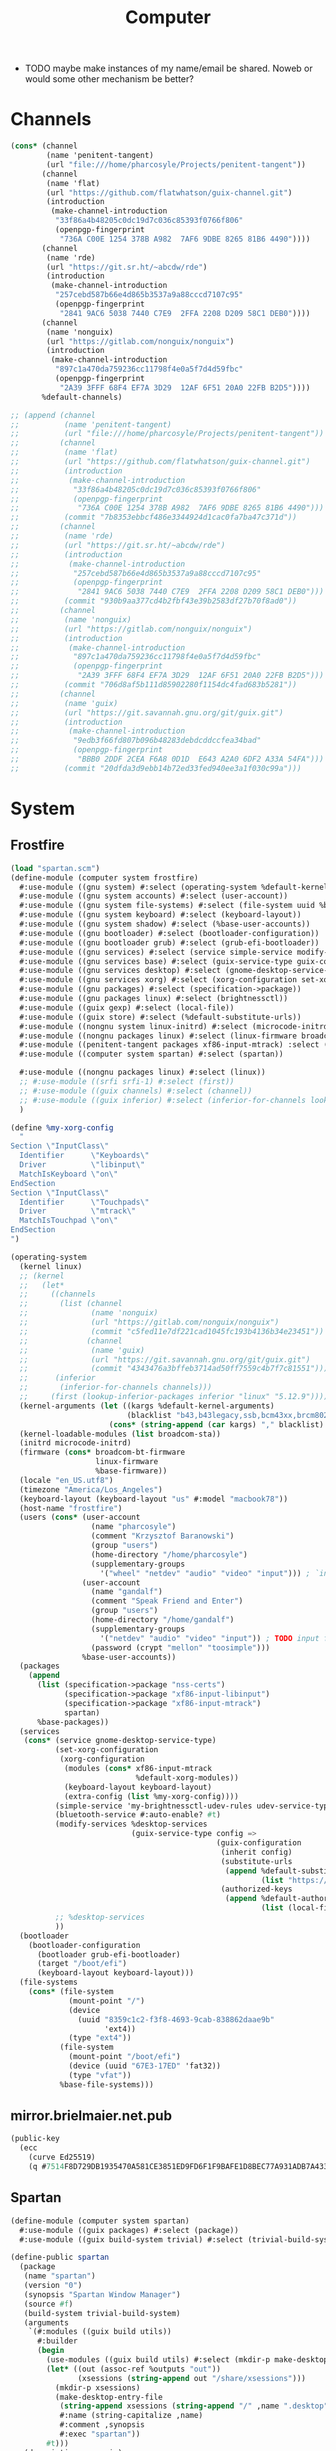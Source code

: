 #+TITLE: Computer
#+PROPERTY: header-args :mkdirp yes

- TODO maybe make instances of my name/email be shared. Noweb or would some other mechanism be better?
* Channels
#+begin_src scheme :tangle gen/.config/guix/channels.scm
(cons* (channel
        (name 'penitent-tangent)
        (url "file:///home/pharcosyle/Projects/penitent-tangent"))
       (channel
        (name 'flat)
        (url "https://github.com/flatwhatson/guix-channel.git")
        (introduction
         (make-channel-introduction
          "33f86a4b48205c0dc19d7c036c85393f0766f806"
          (openpgp-fingerprint
           "736A C00E 1254 378B A982  7AF6 9DBE 8265 81B6 4490"))))
       (channel
        (name 'rde)
        (url "https://git.sr.ht/~abcdw/rde")
        (introduction
         (make-channel-introduction
          "257cebd587b66e4d865b3537a9a88cccd7107c95"
          (openpgp-fingerprint
           "2841 9AC6 5038 7440 C7E9  2FFA 2208 D209 58C1 DEB0"))))
       (channel
        (name 'nonguix)
        (url "https://gitlab.com/nonguix/nonguix")
        (introduction
         (make-channel-introduction
          "897c1a470da759236cc11798f4e0a5f7d4d59fbc"
          (openpgp-fingerprint
           "2A39 3FFF 68F4 EF7A 3D29  12AF 6F51 20A0 22FB B2D5"))))
       %default-channels)

;; (append (channel
;;          (name 'penitent-tangent)
;;          (url "file:///home/pharcosyle/Projects/penitent-tangent"))
;;         (channel
;;          (name 'flat)
;;          (url "https://github.com/flatwhatson/guix-channel.git")
;;          (introduction
;;           (make-channel-introduction
;;            "33f86a4b48205c0dc19d7c036c85393f0766f806"
;;            (openpgp-fingerprint
;;             "736A C00E 1254 378B A982  7AF6 9DBE 8265 81B6 4490")))
;;          (commit "7b8353ebbcf486e3344924d1cac0fa7ba47c371d"))
;;         (channel
;;          (name 'rde)
;;          (url "https://git.sr.ht/~abcdw/rde")
;;          (introduction
;;           (make-channel-introduction
;;            "257cebd587b66e4d865b3537a9a88cccd7107c95"
;;            (openpgp-fingerprint
;;             "2841 9AC6 5038 7440 C7E9  2FFA 2208 D209 58C1 DEB0")))
;;          (commit "930b9aa377cd4b2fbf43e39b2583df27b70f8ad0"))
;;         (channel
;;          (name 'nonguix)
;;          (url "https://gitlab.com/nonguix/nonguix")
;;          (introduction
;;           (make-channel-introduction
;;            "897c1a470da759236cc11798f4e0a5f7d4d59fbc"
;;            (openpgp-fingerprint
;;             "2A39 3FFF 68F4 EF7A 3D29  12AF 6F51 20A0 22FB B2D5")))
;;          (commit "706d8af5b111d85902280f1154dc4fad683b5281"))
;;         (channel
;;          (name 'guix)
;;          (url "https://git.savannah.gnu.org/git/guix.git")
;;          (introduction
;;           (make-channel-introduction
;;            "9edb3f66fd807b096b48283debdcddccfea34bad"
;;            (openpgp-fingerprint
;;             "BBB0 2DDF 2CEA F6A8 0D1D  E643 A2A0 6DF2 A33A 54FA")))
;;          (commit "20dfda3d9ebb14b72ed33fed940ee3a1f030c99a")))
#+end_src
* System
** Frostfire
#+begin_src scheme :tangle gen/computer/system/frostfire.scm
(load "spartan.scm")
(define-module (computer system frostfire)
  #:use-module ((gnu system) #:select (operating-system %default-kernel-arguments %base-firmware %base-packages))
  #:use-module ((gnu system accounts) #:select (user-account))
  #:use-module ((gnu system file-systems) #:select (file-system uuid %base-file-systems))
  #:use-module ((gnu system keyboard) #:select (keyboard-layout))
  #:use-module ((gnu system shadow) #:select (%base-user-accounts))
  #:use-module ((gnu bootloader) #:select (bootloader-configuration))
  #:use-module ((gnu bootloader grub) #:select (grub-efi-bootloader))
  #:use-module ((gnu services) #:select (service simple-service modify-services))
  #:use-module ((gnu services base) #:select (guix-service-type guix-configuration udev-service-type %default-authorized-guix-keys))
  #:use-module ((gnu services desktop) #:select (gnome-desktop-service-type bluetooth-service %desktop-services))
  #:use-module ((gnu services xorg) #:select (xorg-configuration set-xorg-configuration %default-xorg-modules))
  #:use-module ((gnu packages) #:select (specification->package))
  #:use-module ((gnu packages linux) #:select (brightnessctl))
  #:use-module ((guix gexp) #:select (local-file))
  #:use-module ((guix store) #:select (%default-substitute-urls))
  #:use-module ((nongnu system linux-initrd) #:select (microcode-initrd))
  #:use-module ((nongnu packages linux) #:select (linux-firmware broadcom-bt-firmware broadcom-sta))
  #:use-module ((penitent-tangent packages xf86-input-mtrack) :select (xf86-input-mtrack))
  #:use-module ((computer system spartan) #:select (spartan))

  #:use-module ((nongnu packages linux) #:select (linux))
  ;; #:use-module ((srfi srfi-1) #:select (first))
  ;; #:use-module ((guix channels) #:select (channel))
  ;; #:use-module ((guix inferior) #:select (inferior-for-channels lookup-inferior-packages))
  )

(define %my-xorg-config
  "
Section \"InputClass\"
  Identifier      \"Keyboards\"
  Driver          \"libinput\"
  MatchIsKeyboard \"on\"
EndSection
Section \"InputClass\"
  Identifier      \"Touchpads\"
  Driver          \"mtrack\"
  MatchIsTouchpad \"on\"
EndSection
")

(operating-system
  (kernel linux)
  ;; (kernel
  ;;   (let*
  ;;     ((channels
  ;;       (list (channel
  ;;              (name 'nonguix)
  ;;              (url "https://gitlab.com/nonguix/nonguix")
  ;;              (commit "c5fed11e7df221cad1045fc193b4136b34e23451"))
  ;;             (channel
  ;;              (name 'guix)
  ;;              (url "https://git.savannah.gnu.org/git/guix.git")
  ;;              (commit "4343476a3bffeb3714ad50ff7559c4b7f7c81551"))))
  ;;      (inferior
  ;;       (inferior-for-channels channels)))
  ;;     (first (lookup-inferior-packages inferior "linux" "5.12.9"))))
  (kernel-arguments (let ((kargs %default-kernel-arguments)
                          (blacklist "b43,b43legacy,ssb,bcm43xx,brcm80211,brcmfmac,brcmsmac,bcma"))
                      (cons* (string-append (car kargs) "," blacklist) (cdr kargs))))
  (kernel-loadable-modules (list broadcom-sta))
  (initrd microcode-initrd)
  (firmware (cons* broadcom-bt-firmware
                   linux-firmware
                   %base-firmware))
  (locale "en_US.utf8")
  (timezone "America/Los_Angeles")
  (keyboard-layout (keyboard-layout "us" #:model "macbook78"))
  (host-name "frostfire")
  (users (cons* (user-account
                  (name "pharcosyle")
                  (comment "Krzysztof Baranowski")
                  (group "users")
                  (home-directory "/home/pharcosyle")
                  (supplementary-groups
                    '("wheel" "netdev" "audio" "video" "input"))) ; `input' group necessary for mtrack ; TODO (at present, maybe there's a way around this. Libinput doesn't need it, for example, but maybe it's "built in" or something. Also I'd ideally like the touchpad to work on the gdm login screen.)
                (user-account
                  (name "gandalf")
                  (comment "Speak Friend and Enter")
                  (group "users")
                  (home-directory "/home/gandalf")
                  (supplementary-groups
                    '("netdev" "audio" "video" "input")) ; TODO input for mtrack, might be removing this
                  (password (crypt "mellon" "toosimple")))
                %base-user-accounts))
  (packages
    (append
      (list (specification->package "nss-certs")
            (specification->package "xf86-input-libinput")
            (specification->package "xf86-input-mtrack")
            spartan)
      %base-packages))
  (services
   (cons* (service gnome-desktop-service-type)
          (set-xorg-configuration
           (xorg-configuration
            (modules (cons* xf86-input-mtrack
                            %default-xorg-modules))
            (keyboard-layout keyboard-layout)
            (extra-config (list %my-xorg-config))))
          (simple-service 'my-brightnessctl-udev-rules udev-service-type (list brightnessctl))
          (bluetooth-service #:auto-enable? #t)
          (modify-services %desktop-services
                           (guix-service-type config =>
                                              (guix-configuration
                                               (inherit config)
                                               (substitute-urls
                                                (append %default-substitute-urls
                                                        (list "https://mirror.brielmaier.net")))
                                               (authorized-keys
                                                (append %default-authorized-guix-keys
                                                        (list (local-file "./mirror.brielmaier.net.pub")))))))
          ;; %desktop-services
          ))
  (bootloader
    (bootloader-configuration
      (bootloader grub-efi-bootloader)
      (target "/boot/efi")
      (keyboard-layout keyboard-layout)))
  (file-systems
    (cons* (file-system
             (mount-point "/")
             (device
               (uuid "8359c1c2-f3f8-4693-9cab-838862daae9b"
                     'ext4))
             (type "ext4"))
           (file-system
             (mount-point "/boot/efi")
             (device (uuid "67E3-17ED" 'fat32))
             (type "vfat"))
           %base-file-systems)))
#+end_src
** mirror.brielmaier.net.pub
#+begin_src scheme :tangle gen/computer/system/mirror.brielmaier.net.pub
(public-key
  (ecc
    (curve Ed25519)
    (q #7514F8D729DB1935470A581CE3851ED9FD6F1F9BAFE1D8BEC77A931ADB7A4337#)))
#+end_src
** Spartan
#+begin_src scheme :tangle gen/computer/system/spartan.scm
(define-module (computer system spartan)
  #:use-module ((guix packages) #:select (package))
  #:use-module ((guix build-system trivial) #:select (trivial-build-system)))

(define-public spartan
  (package
   (name "spartan")
   (version "0")
   (synopsis "Spartan Window Manager")
   (source #f)
   (build-system trivial-build-system)
   (arguments
    `(#:modules ((guix build utils))
      #:builder
      (begin
        (use-modules ((guix build utils) #:select (mkdir-p make-desktop-entry-file)))
        (let* ((out (assoc-ref %outputs "out"))
               (xsessions (string-append out "/share/xsessions")))
          (mkdir-p xsessions)
          (make-desktop-entry-file
           (string-append xsessions (string-append "/" ,name ".desktop"))
           #:name (string-capitalize ,name)
           #:comment ,synopsis
           #:exec "spartan"))
        #t)))
   (description synopsis)
   (home-page #f)
   (license #f)))
#+end_src
* Home Environment
** Solitude
#+begin_src scheme :tangle gen/computer/home/solitude.scm
(load "spartan-executable.scm")
(define-module (computer home solitude)
  #:use-module ((gnu home) #:select (home-environment))
  ;; #:use-module (gnu home-services)
  ;; #:use-module (gnu home-services gnupg)
  ;; #:use-module (gnu home-services ssh)
  #:use-module ((gnu home-services version-control) #:select (home-git-service-type home-git-configuration))
  #:use-module ((gnu home-services files) #:select (home-files-service-type))
  #:use-module ((gnu home-services) #:select (home-environment-variables-service-type))
  #:use-module ((gnu home-services shells) #:select (home-bash-service-type))
  #:use-module ((gnu home-services shellutils) #:select (home-bash-direnv-service-type))
  ;; #:use-module (gnu home-services mcron)
  #:use-module ((gnu services) #:select (service simple-service))
  #:use-module ((gnu packages) #:select (specification->package))
  ;; #:use-module (gnu packages linux)
  ;; #:use-module (gnu packages admin)
  ;; #:use-module (gnu packages gnupg)
  ;; #:use-module (gnu system keyboard)
  #:use-module ((guix packages) #:select (package-input-rewriting))
  #:use-module ((guix gexp) #:select (local-file))

  #:use-module ((gnu packages emacs) #:select (emacs))
  #:use-module ((flat packages emacs) #:select (emacs-native-comp))

  #:use-module ((computer home spartan-executable) #:select (spartan-executable)))

;; (define %my-fontconfig-config-file
;;   "
;; <?xml version=\"1.0\"?>
;; <!DOCTYPE fontconfig SYSTEM \"fonts.dtd\">
;; <fontconfig>
;;   <dir>~/org/spring_cleaning/.guix-extra-profiles/multiverse/multiverse/share/fonts</dir>
;;   <match target=\"font\">
;;     <test name=\"family\" compare=\"eq\">
;;         <string>Source Code Pro</string>
;;     </test>
;;     <edit mode=\"assign\" name=\"hintstyle\">
;;       <const>hintfull</const>
;;     </edit>
;;     <edit name=\"antialias\" mode=\"assign\">
;;       <bool>true</bool>
;;     </edit>
;;   </match>
;; </fontconfig>
;; ")

(home-environment
 ;; (packages (list htop))
 (packages (list spartan-executable
                 ;; ((package-input-rewriting `((,emacs . ,emacs-native-comp)))
                 ;;  spartan-executable)
                 ;; TODO temporary font packages to make guix-home fontconfig work
                 (specification->package "font-google-noto")
                 (specification->package "font-adobe-source-code-pro")))
 (services
  (list
   (simple-service 'my-channels
                   home-files-service-type
                   (list `("config/guix/channels.scm"
                           ,(local-file "../../.config/guix/channels.scm"))))
   ;; TODO Documentation gives this example for setting LESSHISTFILE but maybe doing it in a shell profile would be better?
   (simple-service 'my-env-vars
                   home-environment-variables-service-type
                   `(("LESSHISTFILE" . "$XDG_CACHE_HOME/.lesshst")
                     ;; ("SHELL" . ,(file-append zsh "/bin/zsh"))
                     ))
   (service home-bash-service-type
;;             (home-bash-configuration
;;              (bash-profile '("\
;; export HISTFILE=\"$XDG_CACHE_HOME\"/.bash_history")))
            )
   (service home-git-service-type
            (home-git-configuration
             (config
              `((user
                 ((name . "Krzysztof Baranowski")
                  (email . "pharcosyle@gmail.com")))
                ;; (http "https://weak.example.com"
                ;;   ((ssl-verify . #f)))
                ;; (gpg
                ;;  ((program . ,(file-append gnupg "/bin/gpg"))))
                ;; (sendmail
                ;;  ((annotate . #t)))
                ))))
   (simple-service 'my-doomdir
                   home-files-service-type
                   (list `("config/doom"
                           ,(local-file "../../.config/doom" #:recursive? #t))))
   (service home-bash-direnv-service-type)
   ;; (service home-keyboard-service-type
   ;;          (keyboard-layout "us,ru" "dvorak,"
   ;;                           #:options '("grp:win_space_toggle" "ctrl:nocaps")))
   ;; (service home-fontconfig-service-type)
   ;; (simple-service 'my-fontconfig-config-file
   ;;                 home-files-service-type
   ;;                 (list `("config/fontconfig/fonts.conf"
   ;;                         ,(plain-file "fonts.conf" %my-fontconfig-config-file))))
   ;; (service home-ssh-service-type
   ;;          (home-ssh-configuration
   ;;           (extra-config
   ;;            (list
   ;;             (ssh-host "savannah"
   ;;                       '((compression . #f)))))))
   ;; (service home-gnupg-service-type
   ;;          (home-gnupg-configuration
   ;;           (gpg-agent-config
   ;;            (home-gpg-agent-configuration
   ;;             (ssh-agent? #t)))))
   )))

;; (service home-state-service-type
;;          (append
;;           (list
;;            (state-rsync "/home/bob/tmp/example-rsync-state/"
;;                         "abcdw@olorin.lan:/var/services/homes/abcdw/tmp-state/")
;;            (state-git "/home/bob/tmp/talkes/"
;;                       "git@git.sr.ht:~abcdw/rde"))))
#+end_src
** Spartan Executable
#+begin_src scheme :tangle gen/computer/home/spartan-executable.scm
(define-module (computer home spartan-executable)
  #:use-module ((guix packages) #:select (package))
  #:use-module ((guix build-system trivial) #:select (trivial-build-system))
  #:use-module ((gnu packages bash) #:select (bash))
  #:use-module ((gnu packages emacs) #:select (emacs))
  #:use-module ((gnu packages glib) #:select (dbus))
  #:use-module ((gnu packages xorg) #:select (xhost xset))
  #:use-module ((gnu packages xdisorg) #:select (xss-lock xsettingsd)))

(define startup-script
  "#!/bin/sh
. ~/Projects/dotfiles/gen/dotprofile
xhost +SI:localuser:$USER
export _JAVA_AWT_WM_NONREPARENTING=1
xsettingsd --config=$HOME/Projects/dotfiles/gen/desktop/xsettingsd.conf &
xset r rate 300 30 # TODO tweak?
xss-lock -- slock &
~/.config/emacs/bin/doom env
exec dbus-launch --exit-with-session /gnu/store/i77clb2i8lxdxfbr2zl232d0wk471dvh-emacs-native-comp-28.0.50-175.8b49e99/bin/emacs -mm -l ~/Projects/dotfiles/gen/desktop.el # --debug-init")

(define-public spartan-executable
  (package
   (name "spartan-executable")
   (version "0")
   (source #f)
   (build-system trivial-build-system)
   (inputs
    `(("bash" ,bash) ; `bash-minimal' might be okay/preferable here
      ("xhost" ,xhost)
      ("xset" ,xset)
      ("xss-lock" ,xss-lock)
      ("xsettingsd" ,xsettingsd)
      ("dbus" ,dbus)
      ("emacs" ,emacs)))
   (arguments
    `(#:modules ((guix build utils))
      #:builder
      (begin
        (use-modules ((guix build utils) #:select (mkdir-p make-desktop-entry-file substitute*)))
        (let* ((out (assoc-ref %outputs "out"))
               (bin (string-append out "/bin"))
               (executable (string-append bin "/spartan")))
          (mkdir-p bin)
          (with-output-to-file executable
            (lambda _
              (display ,startup-script)))
          (let ((cmd (lambda* (input #:optional (executable input))
                       (string-append (assoc-ref %build-inputs input) "/bin/" executable))))
            (substitute* executable
              (("/bin/sh") (cmd "bash" "sh"))
              (("^xhost") (cmd "xhost"))
              (("^xsettingsd") (cmd "xsettingsd"))
              (("^xset") (cmd "xset"))
              (("^xss-lock") (cmd "xss-lock"))
              (("dbus-launch") (cmd "dbus" "dbus-launch"))
              ((" emacs ") (string-append " " (cmd "emacs") " ")))) ; hacky
          (chmod executable #o555))
        #t)))
   (synopsis "Spartan Executable")
   (description synopsis)
   (home-page #f)
   (license #f)))
#+end_src
* Manifests
** omni
#+begin_src scheme :tangle gen/omni.scm
(use-modules ((guix packages) #:select (package-input-rewriting))
             ((gnu packages emacs) #:select (emacs emacs-minimal emacs-no-x))
             ((flat packages emacs) #:select (emacs-native-comp))

             ;; ((srfi srfi-1) #:select (first))
             ;; ((guix channels) #:select (channel))
             ;; ((guix inferior) #:select (inferior-for-channels lookup-inferior-packages))
             )

(concatenate-manifests
 (list
  ;; (packages->manifest
  ;;  (list
  ;;   (let ((inferior
  ;;          (inferior-for-channels
  ;;           (list (channel
  ;;                  (name 'flat)
  ;;                  (url "https://github.com/flatwhatson/guix-channel.git")
  ;;                  (commit "7b8353ebbcf486e3344924d1cac0fa7ba47c371d"))
  ;;                 ;; TODO not sure if specifying the guix channel is necessary
  ;;                 (channel
  ;;                  (name 'guix)
  ;;                  (url "https://git.savannah.gnu.org/git/guix.git")
  ;;                  (commit "4343476a3bffeb3714ad50ff7559c4b7f7c81551"))))))
  ;;     (first (lookup-inferior-packages inferior "emacs-native-comp")))))
  (specifications->manifest
   '("ungoogled-chromium"

     "emacs-native-comp"

     "xkbcomp"
     "setxkbmap"

     "xcape"

     "xrandr"

     "xinput"


     ;; Desktop
     "brightnessctl"
     "playerctl"
     "scrot"
     "pavucontrol"
     "pasystray"
     "dunst"
     "udiskie"
     "redshift:gtk"

     "dracula-theme"


     "papirus-icon-theme" ; TODO trying out

     "font-google-noto"
     ;; Coding I guess?
     "font-adobe-source-code-pro"

     ;; Doom dependencies ; TODO these should be inputs / propogated inputs to a Doom guix package I find/create
     "git"
     "ripgrep"
     "coreutils"
     "fd"
     "clang" ; TODO I still don't know what this is for. Notably hlissner doesn't install clang, nor gcc, in his emacs "module" in his dotfiles.

     "gtk+:bin" ; For `gtk-launch' for counsel-linux-app ; TODO can this be made an input to a/the counsel package?

     ;; General
     ;; "git"
     "zip"
     "unzip"
     ;; "openssh" ; Might want this at some point for command line ssh'ing and the like.

     ;; Apps
     "gimp"))
  (packages->manifest
   (map (package-input-rewriting `((,emacs . ,emacs-native-comp)
                                   (,emacs-minimal . ,emacs-native-comp)
                                   (,emacs-no-x . ,emacs-native-comp)))
        (list (specification->package "emacs-exwm")
              (specification->package "emacs-desktop-environment"))))))
#+end_src
* dotprofile
#+begin_src sh :tangle gen/dotprofile
# TODO these should be in a .profile or something

GUIX_EXTRA_PROFILES=$HOME/org/spring_cleaning/.guix-extra-profiles
# GUIX_EXTRA_PROFILES=$HOME/.guix-extra-profiles

# TODO do I need to source ~/.guix-profile here like daviwil does? I don't think so.

for i in $GUIX_EXTRA_PROFILES/*; do
  profile=$i/$(basename "$i")
  if [ -f "$profile"/etc/profile ]; then
    GUIX_PROFILE="$profile"
    . "$GUIX_PROFILE"/etc/profile
  fi
  unset profile
done


export VISUAL=emacsclient
export EDITOR="$VISUAL"





# TODO where should these be? I could put them in desktop.el but they should be run in both EXWM and Gnome, if I care

xrandr --fb 2728x1800 --output eDP-1 --transform 1,0,-152,0,1,0,0,0,1

xkbcomp -I$HOME/Projects/dotfiles/gen/xkb $HOME/Projects/dotfiles/gen/xkb/current_setxkbmap_print $DISPLAY

trackpad_set ()
{
  xinput set-prop "bcm5974" "$@"
}
trackpad_set "Device Accel Profile" 2
trackpad_set "Trackpad Sensitivity" 0.08
trackpad_set "Trackpad Edge Sizes" 15, 15, 15, 15 # TODO make the sides smaller (like macOS). Maybe turn the top and bottom down a bit too.
trackpad_set "Trackpad Scroll Settings" 150, 10, 0 # TODO trying this out, doesn't seem to do anything in chromium, maybe a full restart?
trackpad_set "Trackpad Scroll Coasting" 0.05 200
trackpad_set "Trackpad Scroll Buttons" 5, 4, 7, 6 # Invert vertical and horizontal scrolling.
trackpad_set "Trackpad Drag Settings" 0, 350, 40, 200, 500 # First value disables, others are defaults.
# Three-finger dragging
trackpad_set "Trackpad Swipe Settings" 1, 0, 1000
trackpad_set "Trackpad Swipe Buttons" 1, 1, 1, 1
# Trying out
trackpad_set "Trackpad Swipe Settings" 1, 0, 1500
trackpad_set "Trackpad Palm Detection" 1, 0
trackpad_set "Trackpad Palm Size" 30
# trackpad_set "Trackpad Scroll Settings" 250, 10, 0
trackpad_set "Trackpad Hold1Move1 Stationary Settings" 20, 0 # First value is the default, second value disables. # TODO I think?
trackpad_set "Trackpad Edge Scroll Settings" 105, 20, 0, 0, 0, 0, 0 # First three values are defaults, last four disable. # TODO I think? Otherwise disable by just setting the distance really high?
#+end_src
* Desktop
** xsettingsd
#+begin_src conf :tangle gen/desktop/xsettingsd.conf
# TODO these
Net/EnableEventSounds 1
Net/EnableInputFeedbackSounds 1

Xft/Antialias 1
Xft/Hinting 1
Xft/HintStyle "hintfull"
Xft/DPI 196608
# Xft/DPI 184320 # TODO I do like the chromium interface size better at this dpi
# Xft/DPI 225280

# Xft/RGBA "rgb"

# Xft/Autohint 0 # TODO donno if the casing is right or if it matters



# Gtk/ToolbarIconSize "large"
# Net/ApplicationPreferDarkTheme 1
# Gtk/FontName "Cantarell 11"
# Gtk/MonospaceFontName "Fira Mono 10"
Gtk/CursorThemeName "Adwaita"
Gtk/CursorThemeSize 48

# TODO theme
# - before doing any more wait until I've picked a browser and have installed more apps like e.g. VLC
# - make sure my browser reads the device theme preference as dark
# - if I don't like dracula try another theme or maybe patch it with my emacs colors (perhaps some other theme would be a better base?)
# - look at dracula / other theme I choose in Gnome to see if it looks "right"
Net/ThemeName "Dracula"
# TODO icon theme
# Donno about these new papirus icons, daviwil and hlissner seem to like them but I'm not sure I do (the Files icons and particularly the systray ones, can I change just those?). Maybe they'll look better once Dracula is enabled? Maybe a wrong / lower-resolution version of the icons is being used and I need to set up where they're looked for?
Net/IconThemeName "Papirus-Dark"
# seems like this is the default, at least for dracula
# Gtk/DecorationLayout "menu:minimize,maximize,close"
#+end_src
** dunstrc
#+begin_src conf :tangle gen/desktop/dunstrc
[global]
    geometry = "500x10-200+50"
    transparency = 10
    separator_color = frame
    padding = 15
    horizontal_padding = 15
    text_icon_padding = 15
    frame_width = 2
    frame_color = "#89AAEB"
    idle_threshold = 120
    font = Cantarell 20 # TODO Depending on how I end up doing fonts, set this to a default variable-width font that picks up my system setting or change this to my preferred font
    line_height = 2
    markup = full
    format = "<b>%s</b>\n%b"
    show_age_threshold = 60
    word_wrap = yes
    icon_position = left
    min_icon_size = 40
    max_icon_size = 40
    # icon_path = /usr/share/icons/Adwaita/96x96/status:/usr/share/icons/Adwaita/96x96/emblems # TODO should I add more paths or something?
    # TODO browser = qutebrowser
    corner_radius = 16
    mouse_right_click = do_action

[urgency_low]
    background = "#1c1f26"
    foreground = "#9ca0a4"
    timeout = 10

[urgency_normal]
    background = "#1c1f26"
    foreground = "#ffffff"
    timeout = 10

[urgency_critical]
    background = "#900000"
    foreground = "#ffffff"
    frame_color = "#ff0000"
    timeout = 0
#+end_src
** xkb
- TODO I'm using "C" for the xkb syntax currently, what should it be / is there a value for "no language"? Don't do this until the end.
*** current_setxkbmap_print
#+begin_src c :tangle gen/xkb/current_setxkbmap_print
xkb_keymap {
	xkb_keycodes  { include "evdev+aliases(qwerty)"	};
	xkb_types     { include "complete+numpad(mac)"	};
	xkb_compat    { include "complete"	};
	xkb_symbols   { include "pc+macintosh_vndr/us+inet(evdev)+ctrl(nocaps)+shift(both_capslock)+mysymbols(semicolon_to_control)"	};
	xkb_geometry  { include "macintosh(macbook78)"	};
};
#+end_src
*** xkb config
#+begin_src c :tangle gen/xkb/symbols/mysymbols
partial modifier_keys
xkb_symbols "semicolon_to_control" {
    key <AC10> { [ Control_R, colon ] };
    modifier_map Control { <AC10> };
};
#+end_src
* Emacs
# :PROPERTIES:
# :header-args+: :noweb yes :lexical t
# :END:
- TODO donno if the lexical property is really necessary, I guess maybe it makes evaluation /from the org file/ work lexically?
# ** Org Private
# #+name: lexical-binding-header
# #+begin_src elisp
# ;;; -*- lexical-binding: t; -*-
# #+end_src
** Doomdir
*** init.el
:PROPERTIES:
:header-args+: :tangle gen/.config/doom/init.el :lexical t
:END:
**** Header
#+begin_src elisp
;;; -*- lexical-binding: t; -*-
#+end_src
**** ~doom!~ block
#+begin_src elisp
(doom! :completion
       company
       (ivy +icons)

       :ui
       doom
       doom-dashboard
       (emoji +unicode)
       hl-todo
       hydra
       indent-guides
       (ligatures +extra)
       modeline
       nav-flash
       ophints
       (popup +defaults +all)
       treemacs
       vc-gutter
       vi-tilde-fringe
       window-select
       workspaces

       :editor
       (evil +everywhere)
       file-templates
       fold
       format
       lispy
       multiple-cursors
       rotate-text
       snippets
       word-wrap

       :emacs
       (dired +icons)
       electric
       (ibuffer +icons)
       undo
       vc

       :term
       eshell
       vterm

       :checkers
       syntax

       :tools
       direnv
       (eval +overlay)
       lookup
       (magit +forge)
       (pass +auth)
       ;; pdf ; TODO Re-enable this once I'm compiling its `epdfinfo' dependency so `org-store-link' doesn't throw an error.
       prodigy
       rgb
       taskrunner

       :lang
       clojure
       data
       emacs-lisp
       json
       javascript
       markdown
       nix
       (org +journal)
       rest
       (scheme +guile)
       sh
       web
       yaml

       :app
       calendar

       :config
       (default +bindings +smartparens))
#+end_src
**** init-phase configuration
***** Clojure :lang:clojure:bindings:
#+begin_src elisp
(use-package-hook! clojure-mode
  :post-init
  (setq clojure-refactor-map-prefix (kbd "s-M r"))) ; Has to be set before clojure-mode loads so don't put this in a hook. ; TODO temporary binding ; TODO did I already try putting this in a use-package `:init' section?
#+end_src
***** Lispyville :lisp:bindings:
#+begin_src elisp
(use-package-hook! lispyville
  :post-init
  (setq lispyville-key-theme nil))
#+end_src
*** config.el
:PROPERTIES:
:header-args+: :tangle gen/.config/doom/config.el :lexical t
:END:
**** Header
#+begin_src elisp
;;; -*- lexical-binding: t; -*-
#+end_src
**** Requires
#+begin_src elisp
(use-package! dash)
#+end_src
**** Personal Info :user:
#+begin_src elisp
(setq user-full-name "Krzysztof Baranowski"
      user-mail-address "pharcosyle@gmail.com")
#+end_src
**** Private :path:
#+begin_src elisp
(defconst biome--org-dir (concat org-directory "~/org"))
(defconst biome--org-gcal-dir (concat biome--org-dir "/gcal"))

(defconst biome--very-big 1000000)
#+end_src
**** General :UI:
#+begin_src elisp
;; hlissner says this must be set before org loads. I'm not sure if this is a requirement of org-mode but the Doom org config certainly does a lot of gymnastics with this variable so I'll just set this exactly like the example config does.
(setq org-directory biome--org-dir)

(setq scroll-margin 10
      save-interprogram-paste-before-kill t)

;; I like having line numbers on but hlissner says they're slow so I might want to disable them at some point. Keep in mind I use them to determine what lines are continuation lines so I might have to make the right fringe bigger if I do this and set visual-line-fringe-indicators.
;; (setq display-line-numbers-type nil)
#+end_src
***** Doom resets
#+begin_src elisp
(setq-default indent-tabs-mode t)

;; I'd like to have this on but in the Doom code it says it's more efficient not to.
;; (setq-default cursor-in-non-selected-windows t)
#+end_src
**** Doom
***** UI :UI:theming:
#+begin_src elisp
(setq doom-theme 'doom-nuclear
      doom-font (font-spec :family "Source Code Pro" :size 24))
#+end_src
***** Leader/Localleader :bindings:
#+begin_src elisp
(setq doom-leader-alt-key "s-SPC"
      doom-localleader-key "s-m"
      doom-localleader-alt-key "s-m")
#+end_src
**** Keybindings :bindings:
#+begin_src elisp
(setq help-char (string-to-char "\C-_"))
#+end_src
***** Translations
#+begin_src elisp
(defun biome--trans (&rest rest)
  (-each (-partition 2 rest)
    (-lambda ((to from))
      (define-key key-translation-map (kbd to) (kbd from)))))

(biome--trans "C-h" "DEL"
              "C-?" "C-h"

              "s-i" "<tab>"
              "s-I" "<backtab>"

              "s-h" "<left>"
              "s-j" "<down>"
              "s-k" "<up>"
              "s-l" "<right>")
#+end_src
***** General
#+begin_src elisp
(defalias 'original-yank-pop #'yank-pop)

;; REVIEW Some of these should be in `:after' (or their respective package) sections but I'm not totally certain where I want to put bindings yet and I'm lazy.
(map! "s-V" #'original-yank-pop

      "s-SPC" doom-leader-map

      ;; Copied from Doom MacOS bindings: ~/.emacs.d/modules/config/default/config.el:263
      "s-`" #'other-frame
      "s-n" #'+default/new-buffer
      "s-z" #'undo
      "s-Z" #'redo
      "s-c" (if (featurep 'evil) #'evil-yank #'copy-region-as-kill)
      "s-v" #'yank
      "s-s" #'save-buffer
      "s-x" #'execute-extended-command
      :v "s-x" #'kill-region
      "s-/" (cmd! (save-excursion (comment-line 1)))
      :n "s-/" #'evilnc-comment-or-uncomment-lines
      :v "s-/" #'evilnc-comment-operator

      "s-t" (lookup-key doom-leader-map (kbd "`"))
      "s-f" (cl-flet ((f (lookup-key doom-leader-map (kbd "s b"))))
              ;; `swiper' hangs initially when `visual-line-mode' is active. Plus Doom defaults to having `visual-line-mode' enabled in text-mode (and derived) buffers where it makes more sense to not search linewise.
              (cmd! (if visual-line-mode
                        (letf! ((#'swiper #'swiper-isearch))
                          (f))
                      (f))))
      "s-r" (lookup-key doom-leader-map (kbd "f r"))
      "s-w" (lookup-key doom-leader-map (kbd "b k"))
      "s-d w" (lookup-key doom-leader-map (kbd "w d"))
      "s-d s-w" (cmd! (kill-current-buffer)
                      (+workspace/close-window-or-workspace))
      "s-g" (lookup-key doom-leader-map (kbd "g g"))
      "s-," (lookup-key doom-leader-map (kbd "w w"))
      "s-<" (lookup-key doom-leader-map (kbd "w W"))
      "s-y" (lookup-key doom-leader-map (kbd "i y"))
      "s-{" (lookup-key doom-leader-map (kbd "b p"))
      "s-}" (lookup-key doom-leader-map (kbd "b n"))
      "s-p" (lookup-key global-map (kbd "C-~"))

      "s-u" (lookup-key doom-leader-map (kbd "u"))
      "s-U" #'negative-argument         ; Trying this out.
      (:map universal-argument-map
       "s-u" #'universal-argument-more)

      (:after evil-easymotion
       "s-a" (lookup-key evilem-map (kbd "SPC")))

      "s-." #'repeat

      "s-J" #'evil-scroll-down
      "s-K" #'evil-scroll-up

      (:prefix "s-d"
       "." #'repeat-complex-command

       "h" #'git-gutter:popup-hunk
       ;; "o" #'+macos/open-in-default-program ;; TODO consider a Guix alternative? Meh.
       "r" #'projectile-replace
       "t" #'tldr
       "s" #'org-save-all-org-buffers
       "a" #'link-hint-open-multiple-links
       ;; "b" (cmd! (evil-local-mode 'toggle)
       ;;           (when evil-local-mode (evil-normal-state)))
       (:prefix "c"
        "f" #'org-gcal-fetch
        "s" #'org-gcal-sync
        "p" #'org-gcal-post-at-point)))
#+end_src
**** Packages
#+begin_src elisp
(after! all-the-icons-dired
  (setq all-the-icons-dired-monochrome nil))

(after! avy
  (setq avy-single-candidate-jump t))
#+end_src
***** Battery :UI:
#+begin_src elisp
(use-package! battery
  :config
  (display-battery-mode 1))
#+end_src
***** Clojure :lang:clojure:
#+begin_src elisp
(after! clojure-mode
  (set-ligatures! 'clojure-mode :lambda "fn"))
#+end_src
***** Cider :lang:clojure:persistence:
#+begin_src elisp
(after! cider
  (setq cider-repl-history-size biome--very-big
        cider-print-options '(("length" 100))))

;; TODO make sure this is still working after nesting in `after!'
(after! cider-repl
  (add-hook! 'cider-repl-mode-hook
             #'goto-address-prog-mode
             #'highlight-numbers-mode
             #'rainbow-delimiters-mode
             #'yas-minor-mode-on
             #'biome--sp-strict-h))
#+end_src
***** Clj Refactor :lang:clojure:bindings:
#+begin_src elisp
(after! clj-refactor
  ;; TODO make sure this is still working after nesting in `after!'
  (add-hook! 'clj-refactor-mode-hook
    (cljr-add-keybindings-with-prefix "s-M R"))) ; TODO temporary binding
#+end_src
***** Counsel :completion:UI:
#+begin_src elisp
(after! counsel
  (setq counsel-yank-pop-separator "\n--------------------------------\n"))
#+end_src
***** Doom Modeline :UI:
#+begin_src elisp
(after! doom-modeline
  ;; (setq doom-modeline-checker-simple-format nil)
  (setq doom-modeline-major-mode-icon t)
  (setq doom-modeline-persp-name t))
#+end_src
***** Doom Themes :UI:
#+begin_src elisp
;; TODO get rid of this if I'm not going to try it out again
;; (after! doom-themes
;;   (doom-themes-visual-bell-config))
#+end_src
***** Emacs Lisp :lang:
#+begin_src elisp
(setq-hook! 'emacs-lisp-mode-hook indent-tabs-mode nil)
#+end_src
***** Emojify :UI:
#+begin_src elisp
(after! emojify
  (setq emojify-display-style 'unicode))
#+end_src
***** Eshell :persistence:
#+begin_src elisp
(after! eshell
  (setq eshell-history-size biome--very-big)) ; Setting this to `nil' to inherit envvar HISTSIZE is another option.
#+end_src
***** Evil :UI:theming:
#+begin_src elisp
(after! evil
  (setq evil-default-cursor (lambda () (evil-set-cursor-color "#fdd94a"))
        evil-emacs-state-cursor (lambda () (evil-set-cursor-color "#ff9999"))))
#+end_src
***** Evil Org :org:bindings:
#+begin_src elisp
(after! evil-org
  (map! :map evil-org-mode-map
        :nv "C-j" #'outline-forward-same-level
        :nv "C-k" #'outline-backward-same-level))
#+end_src
***** Evil Multiedit
#+begin_src elisp
(after! evil-multiedit
  (setq evil-multiedit-follow-matches t))
#+end_src
***** Expand Region :bindings:
#+begin_src elisp
(use-package! expand-region
  :defer t
  :init
  (map! :nv "s-e" #'er/expand-region
        :nv "s-E" #'er/contract-region)
  :config
  (setq expand-region-fast-keys-enabled nil) ; My mapping is conventient enough and I don't want the repeat key to conflict with anything.
  ;; Copied from Doom config: ~/.emacs.d/modules/config/default/+emacs.el:12
  (defadvice! biome--quit-expand-region-a (&rest _)
    "Properly abort an expand-region region."
    :before '(evil-escape doom/escape)
    (when (memq last-command '(er/expand-region er/contract-region))
      (er/contract-region 0))))
#+end_src
***** Highlight Indent Guides :lang:prog_mode:UI:
#+begin_src elisp
(remove-hook! '(prog-mode-hook
                text-mode-hook
                conf-mode-hook)
  #'highlight-indent-guides-mode)
#+end_src
***** Ivy :completion:bindings:UI:
#+begin_src elisp
(after! ivy
  (setq +ivy-buffer-preview t
        ivy-extra-directories nil
        ivy-count-format "(%d/%d) ")
  (dolist (i '(counsel-yank-pop
               counsel-evil-registers))
    (add-to-list 'ivy-height-alist `(,i . 10)))

  (map! :map ivy-minibuffer-map
        "s-J" #'ivy-scroll-up-command
        "s-K" #'ivy-scroll-down-command
        "C-r" #'ivy-reverse-i-search ; Doom overrides this, restore it.
        :map ivy-reverse-i-search-map
        "C-k" #'previous-line))
#+end_src
***** Ivy Hydra :completion:bindings:
#+begin_src elisp
(after! ivy-hydra
  (defhydra+ hydra-ivy ()
    ;; Doom overrides these imporant ivy hydra heads: ~/.emacs.d/modules/completion/ivy/autoload/hydras.el
    ("m" ivy-mark)
    ("u" ivy-unmark)
    ("t" ivy-toggle-marks)))
#+end_src
***** Lispy :lisp:
#+begin_src elisp
;; Not using lispy, remove the Doom module's hooks.
(remove-hook! '(lisp-mode-hook
                emacs-lisp-mode-hook
                ielm-mode-hook
                scheme-mode-hook
                racket-mode-hook
                hy-mode-hook
                lfe-mode-hook
                dune-mode-hook
                clojure-mode-hook
                fennel-mode-hook)
  #'lispy-mode)
(remove-hook! 'eval-expression-minibuffer-setup-hook #'doom-init-lispy-in-eval-expression-h)
#+end_src
***** Lispyville :lisp:lang:prog_mode:bindings:
#+begin_src elisp
(use-package! lispyville
  :hook (prog-mode . lispyville-mode)
  :config
  (lispyville-set-key-theme
   '(operators
     c-w
     c-u
     commentary))

  (map! :map lispyville-mode-map
        "s-C-j" #'lispyville-beginning-of-next-defun
        "s-C-k" #'lispyville-beginning-of-defun
        "s-C-," #'lispyville-end-of-defun
        "s-C-a" #'lispyville-drag-backward
        "s-C-g" #'lispyville-drag-forward
        "s-C-p" #'lispyville-prettify
        (:prefix "s-C-;"
         "R" #'lispyville-raise-list)))
#+end_src
***** Magit :UI:persistence:
#+begin_src elisp
(after! magit
  (setq magit-revision-show-gravatars '("^Author:     " . "^Commit:     "))
  (setq transient-history-limit biome--very-big))
#+end_src
***** Org :org:UI:
#+begin_src elisp
(after! org
  (setq org-agenda-files `(,biome--org-dir
                           ,biome--org-gcal-dir
                           ,(concat biome--org-dir "/projects"))
        org-log-done 'time
        org-priority-lowest ?E
        org-priority-default ?C
        org-priority-faces `((?A . ,(doom-color 'red))
                             (?B . ,(doom-color 'orange))
                             (?C . ,(doom-color 'blue))
                             (?D . ,(doom-color 'yellow))
                             (?E . ,(doom-color 'green)))))
#+end_src
***** Org Gcal :user:secret:persistence:
#+begin_src elisp
(after! org-gcal
  (setq org-gcal-client-id "446729771716-pp79934q99aro2h8v3iki1fejcodbdoo.apps.googleusercontent.com"
        org-gcal-client-secret (-> (auth-source-search :host org-gcal-client-id) car (plist-get :secret) funcall)
        org-gcal-fetch-file-alist `(("pharcosyle@gmail.com" . ,(concat biome--org-gcal-dir "/pharcosyle@gmail.com.org"))
                                    ("addressbook%23contacts@group.v.calendar.google.com" . ,(concat biome--org-gcal-dir "/contacts.org"))
                                    ("en.usa%23holiday@group.v.calendar.google.com" . ,(concat biome--org-gcal-dir "/holidays.org")))
        org-gcal-recurring-events-mode 'nested))
#+end_src
***** Paren :UI:
#+begin_src elisp
(after! paren
  (setq! show-paren-delay 0))
#+end_src
***** Prog Mode :lang:prog_mode:
#+begin_src elisp
(add-hook! 'prog-mode-hook #'biome--sp-strict-h)
#+end_src
***** Rainbow Delimiters :UI:theming:
#+begin_src elisp
(after! rainbow-delimiters
  (setq rainbow-delimiters-max-face-count 8)) ; TODO make sure this is working and I didn't need to put it in an `:init'`or anything
#+end_src
***** Recentf :persistence:
#+begin_src elisp
(after! recentf
  (setq recentf-max-saved-items 500))
#+end_src
***** Smartparens :bindings:
#+begin_src elisp
(after! smartparens
  (map! :map smartparens-mode-map
        "s-C-h" #'sp-backward-sexp
        "s-C-l" #'sp-forward-sexp
        "s-C-u" #'sp-backward-up-sexp
        "s-C-o" #'sp-up-sexp
        :gn "s-C-m" #'sp-backward-down-sexp ; Bind in normal mode explicitly to override the Doom mapping in ~/.emacs.d/modules/config/default/config.el:447
        "s-C-." #'sp-down-sexp
        "s-C-c" #'sp-splice-sexp
        "s-C-s" #'sp-splice-sexp-killing-backward
        "s-C-f" #'sp-splice-sexp-killing-forward
        "s-C-x" #'sp-backward-slurp-sexp
        "s-C-v" #'sp-forward-slurp-sexp
        "s-C-w" #'sp-backward-barf-sexp
        "s-C-r" #'sp-forward-barf-sexp
        (:prefix "s-C-;"
         "(" #'sp-wrap-round
         "[" #'sp-wrap-square
         "{" #'sp-wrap-curly
         "s" #'sp-split-sexp
         "j" #'sp-join-sexp
         "r" #'sp-raise-sexp
         "c" #'sp-convolute-sexp
         "w" #'sp-rewrap-sexp)))
#+end_src
****** Hook :bindings:
#+begin_src elisp
(defun biome--sp-strict-h ()
  (add-hook! 'smartparens-enabled-hook :local
             #'turn-on-smartparens-strict-mode
             (lambda ()
               (map! :map smartparens-strict-mode-map
                     :i "DEL" #'sp-backward-delete-char))))
#+end_src
***** Time :UI:
#+begin_src elisp
(use-package! time
  :config
  (setq display-time-day-and-date t)
  ;; (setq display-time-24hr-format t)
  (display-time-mode 1))
#+end_src
***** Tldr :persistence:
#+begin_src elisp
(use-package! tldr
  :defer t
  :config
  (setq tldr-directory-path (concat doom-etc-dir "tldr/")))
#+end_src
***** Undo Fu
#+begin_src elisp
(after! undo-fu
  (setq undo-fu-ignore-keyboard-quit t))
#+end_src
***** Undo Tree :UI:
- TODO am I commenting stuff or doing notangle?
#+begin_src elisp
;; (after! undo-tree
;;   (setq undo-tree-visualizer-timestamps t))
#+end_src
**** Projects
***** Hyperdrive
#+begin_src elisp
(pushnew! safe-local-variable-values
          '(cider-preferred-build-tool . shadow-cljs)
          '(cider-default-cljs-repl . shadow)
          '(cider-shadow-default-options . ":app")
          '(cider-offer-to-open-cljs-app-in-browser . nil)
          '(cider-clojure-cli-global-options . "-A:dev")
          '(eval . (setenv "DATOMIC_APP_INFO_MAP" "{:app-name \"neutrino\"}"))
          '(eval . (setenv "DATOMIC_ENV_MAP" "{:env :dev}"))
          '(cider-clojure-cli-global-options . nil))

(prodigy-define-service
  :name "Amplify Mock"
  :command "amplify"
  :args '("mock")
  :cwd "~/Projects/Krush/hyperdrive/apps/singularity"
  :kill-process-buffer-on-stop t)

(prodigy-define-service
  :name "Datomic Access (exogenesis)"
  :command "bash"
  :args '("datomic" "client" "access" "exogenesis")
  :cwd "~/Projects/Krush/hyperdrive/ion/team"
  :kill-process-buffer-on-stop t)
#+end_src
***** Massrealty
#+begin_src elisp
;; (pushnew! safe-local-variable-values
;;           '(ssh-deploy-root-remote . "/ssh:massrealty@35.196.144.73:/home/massrealty/deploy/homes/public_html/")
;;           '(ssh-deploy-automatically-detect-remote-changes . t))

;; (after! org-gcal
;;   (add-to-list 'org-gcal-fetch-file-alist `("krzysztof@massrealty.com" . ,(concat biome--org-gcal-dir "/krzysztof@massrealty.com.org")) 'append))
#+end_src
**** WIP
#+begin_src elisp
(after! org
  (add-to-list 'org-agenda-files (concat biome--org-dir "/spring_cleaning") 'append))

;; (map! "s-b" (cmd!
;;              ;; (message "chainging margin")
;;              ;; (message "%s" (selected-window))
;;              (set-window-margins (selected-window) nil (if (cdr (window-margins))
;;                                                            nil 12))))

;; Run this only when not on EXWM (probably not strictly necessary have this condition)
;; (add-to-list 'initial-frame-alist '(fullscreen . fullboth))

(map! "s-A" #'counsel-linux-app)

(map! :leader
      "s-," (lookup-key doom-leader-map (kbd "<")))

(after! company
  (map! (:map company-active-map
         "s-[" #'company-show-doc-buffer ; Currently opens Help, it would be better if I made it use Helpful.
         "s-]" #'company-show-location)))
#+end_src
***** Tramp :path:
#+begin_src elisp
(after! tramp
  ;; Make tramp work on Guix.
  ;; TODO will this work anymore now that I use profiles other than `.guix-profile'?
  (prependq! tramp-remote-path '("~/.guix-profile/bin"
                                 "~/.guix-profile/sbin"
                                 "/run/current-system/profile/bin"
                                 "/run/current-system/profile/sbin")))
#+end_src
***** Dotfiles auto-tangle :path:
- TODO Might be easier to do this with file-local variables.
#+begin_src elisp
;; (setq biome--dotfiles-dir "~/Projects/dotfiles")

;; (add-hook! 'org-mode-hook
;;   (add-hook! 'after-save-hook :local
;;     (when (file-in-directory-p buffer-file-name biome--dotfiles-dir)
;;       ;; TODO ensure there aren't files in the output directory that no longer correspond to the org file. Just wipe it?
;;       (let ((org-confirm-babel-evaluate nil))
;;         (org-babel-tangle)))))
#+end_src
*** packages.el
#+begin_src elisp :tangle gen/.config/doom/packages.el
;; -*- no-byte-compile: t; -*-

(package! bluetooth :pin "147d4690087049c6647b5222ee40baa5002b7586")
(package! dash :pin "2675596b9ac1c4b9d47b93e227f06f8ec6755ec6")
(package! expand-region :pin "95a773bd8f557cbd43d3b2dab2fa4417ec5927ab")
;; TODO this should probably be specific to the krush/hyperdrive/afterburner(?) project
;; (package! graphql-mode :pin "2371316a750b807de941184d49ca19d277ecadcd")
;; TODO was causing weird errors with company-capf in eshell, just start typing "guix search [...]" to reproduce
;; (package! guix :pin "c9aef52121b458297e70bb50f49f7276b4a8d759")
(package! tldr :pin "d59405bd72f3379417b9e73f06e8848b43cb021d")
(package! trashed :pin "23e782f78d9adf6b5479a01bfac90b2cfbf729fe")
(package! symon :pin "8dd8b6df49b03cd7d31b85aedbe9dd08fb922335")
#+end_src
*** Theme :UI:theming:
#+begin_src elisp :tangle gen/.config/doom/themes/doom-nuclear-theme.el :lexical t
;;; doom-nuclear-theme.el --- inspired by Atom One Dark -*- lexical-binding: t; no-byte-compile: t; -*-
;;
;; Copyright (C) 2016-2021 Henrik Lissner
;;
;; Author: Henrik Lissner <https://github.com/hlissner>
;; Created: December 6, 2020
;; Version: 2.0.0
;; Keywords: custom themes, faces
;; Homepage: https://github.com/hlissner/emacs-doom-themes
;; Package-Requires: ((emacs "25.1") (cl-lib "0.5") (doom-themes "2.2.1"))
;;
;;; Commentary:
;;
;; Inspired by Atom's One Dark color scheme.
;;
;;; Code:

(require 'doom-themes)


;;
;;; Variables

(defgroup nuclear-theme nil
  "Options for the `doom-nuclear' theme."
  :group 'doom-themes)

(defcustom nuclear-brighter-modeline nil
  "If non-nil, more vivid colors will be used to style the mode-line."
  :group 'nuclear-theme
  :type 'boolean)

(defcustom nuclear-brighter-comments nil
  "If non-nil, comments will be highlighted in more vivid colors."
  :group 'nuclear-theme
  :type 'boolean)

(defcustom nuclear-padded-modeline doom-themes-padded-modeline
  "If non-nil, adds a 4px padding to the mode-line.
Can be an integer to determine the exact padding."
  :group 'nuclear-theme
  :type '(choice integer boolean))


;;
;;; Theme definition

(def-doom-theme doom-nuclear
  "A dark theme inspired by Atom One Dark."

  ;; name        default   256           16
  ((bg         '("#282c34" "black"       "black" ))
   (fg         '("#DEE2F8" "#bfbfbf"     "brightwhite"  ))

   ;; These are off-color variants of bg/fg, used primarily for `solaire-mode',
   ;; but can also be useful as a basis for subtle highlights (e.g. for hl-line
   ;; or region), especially when paired with the `doom-darken', `doom-lighten',
   ;; and `doom-blend' helper functions.
   (bg-alt     '("#21242b" "black"       "black"        ))
   (fg-alt     '("#5B6268" "#2d2d2d"     "white"        ))

   ;; These should represent a spectrum from bg to fg, where base0 is a starker
   ;; bg and base8 is a starker fg. For example, if bg is light grey and fg is
   ;; dark grey, base0 should be white and base8 should be black.
   (base0      '("#1B2229" "black"       "black"        ))
   (base1      '("#1c1f24" "#1e1e1e"     "brightblack"  ))
   (base2      '("#202328" "#2e2e2e"     "brightblack"  ))
   (base3      '("#23272e" "#262626"     "brightblack"  ))
   (base4      '("#3f444a" "#3f3f3f"     "brightblack"  ))
   (base5      '("#5B6268" "#525252"     "brightblack"  ))
   (base6      '("#73797e" "#6b6b6b"     "brightblack"  ))
   (base7      '("#9ca0a4" "#979797"     "brightblack"  ))
   (base8      '("#DFDFDF" "#dfdfdf"     "white"        ))

   (grey       base4)
   (red        '("#FB8578" "#ff6655" "red"          ))
   (orange     '("#FDCE5F" "#dd8844" "brightred"    ))
   (green      '("#9FED9C" "#99bb66" "green"        ))
   (teal       '("#4db5bd" "#44b9b1" "brightgreen"  ))
   (yellow     '("#EDDC91" "#ECBE7B" "yellow"       ))
   (blue       '("#7DB9FE" "#51afef" "brightblue"   ))
   (dark-blue  '("#5F68DE" "#2257A0" "blue"         ))
   (magenta    '("#E29BF7" "#c678dd" "brightmagenta"))
   (violet     '("#AEB9F3" "#a9a1e1" "magenta"      ))
   (cyan       '("#75E0F9" "#46D9FF" "brightcyan"   ))
   (dark-cyan  '("#5699AF" "#5699AF" "cyan"         ))

   ;; These are the "universal syntax classes" that doom-themes establishes.
   ;; These *must* be included in every doom themes, or your theme will throw an
   ;; error, as they are used in the base theme defined in doom-themes-base.
   (highlight      "#8496FF")
   (vertical-bar   (doom-darken base1 0.1))
   (selection      dark-blue)
   (builtin        blue)
   (comments       (if nuclear-brighter-comments dark-cyan "#63677F"))
   (doc-comments   (doom-lighten (if nuclear-brighter-comments dark-cyan base5) 0.25))
   (constants      yellow)
   (functions      blue)
   (keywords       magenta)
   (methods        violet)
   (operators      cyan)
   (type           orange)
   (strings        green)
   (variables      red)
   (numbers        violet)
   (region         `(,(doom-lighten (car bg-alt) 0.15) ,@(doom-lighten (cdr base1) 0.35)))
   (error          red)
   (warning        yellow)
   (success        green)
   (vc-modified    orange)
   (vc-added       green)
   (vc-deleted     red)

   ;; These are extra color variables used only in this theme; i.e. they aren't
   ;; mandatory for derived themes.
   (modeline-fg              fg)
   (modeline-fg-alt          base5)
   (modeline-bg              (if nuclear-brighter-modeline
                                 (doom-darken blue 0.45)
                               (doom-darken bg-alt 0.1)))
   (modeline-bg-alt          (if nuclear-brighter-modeline
                                 (doom-darken blue 0.475)
                               `(,(doom-darken (car bg-alt) 0.15) ,@(cdr bg))))
   (modeline-bg-inactive     `(,(car bg-alt) ,@(cdr base1)))
   (modeline-bg-inactive-alt `(,(doom-darken (car bg-alt) 0.1) ,@(cdr bg)))

   (-modeline-pad
    (when nuclear-padded-modeline
      (if (integerp nuclear-padded-modeline) nuclear-padded-modeline 4))))


  ;;;; Base theme face overrides
  (((line-number &override) :foreground base4)
   ((line-number-current-line &override) :foreground violet)
   ((font-lock-comment-face &override)
    :background (if nuclear-brighter-comments (doom-lighten bg 0.05)))
   (font-lock-comment-delimiter-face :foreground "#939abd")
   (font-lock-doc-face
    :inherit 'font-lock-comment-face
    :foreground cyan)
   (mode-line
    :background modeline-bg :foreground modeline-fg
    :box (if -modeline-pad `(:line-width ,-modeline-pad :color ,modeline-bg)))
   (mode-line-inactive
    :background modeline-bg-inactive :foreground modeline-fg-alt
    :box (if -modeline-pad `(:line-width ,-modeline-pad :color ,modeline-bg-inactive)))
   (mode-line-emphasis :foreground (if nuclear-brighter-modeline base8 highlight))

   ;;;; clojure-mode
   (clojure-interop-method-face :foreground cyan)
   (clojure-character-face :foreground violet :weight 'bold)
   ;;;; css-mode <built-in> / scss-mode
   (css-proprietary-property :foreground orange)
   (css-property             :foreground green)
   (css-selector             :foreground blue)
   ;;;; doom-modeline
   (doom-modeline-bar :background (if nuclear-brighter-modeline modeline-bg highlight))
   (doom-modeline-buffer-file :inherit 'mode-line-buffer-id :weight 'bold)
   (doom-modeline-buffer-path :inherit 'mode-line-emphasis :weight 'bold)
   (doom-modeline-buffer-project-root :foreground green :weight 'bold)
   ;;;; elscreen
   (elscreen-tab-other-screen-face :background "#353a42" :foreground "#1e2022")
   ;;;; ivy
   (ivy-current-match :background dark-blue :distant-foreground base0 :weight 'normal)
   ;;;; LaTeX-mode
   (font-latex-math-face :foreground green)
   ;;;; markdown-mode
   (markdown-markup-face :foreground base5)
   (markdown-header-face :inherit 'bold :foreground red)
   ((markdown-code-face &override) :background (doom-lighten base3 0.05))
   ;;;; rainbow-delimiters
   (rainbow-delimiters-depth-1-face :foreground fg)
   (rainbow-delimiters-depth-2-face :foreground magenta)
   (rainbow-delimiters-depth-3-face :foreground blue)
   (rainbow-delimiters-depth-4-face :foreground cyan)
   (rainbow-delimiters-depth-5-face :foreground green)
   (rainbow-delimiters-depth-6-face :foreground yellow)
   (rainbow-delimiters-depth-7-face :foreground orange)
   (rainbow-delimiters-depth-8-face :foreground red)
   ;;;; rjsx-mode
   (rjsx-tag :foreground red)
   (rjsx-attr :foreground orange)
   ;;;; solaire-mode
   (solaire-mode-line-face
    :inherit 'mode-line
    :background modeline-bg-alt
    :box (if -modeline-pad `(:line-width ,-modeline-pad :color ,modeline-bg-alt)))
   (solaire-mode-line-inactive-face
    :inherit 'mode-line-inactive
    :background modeline-bg-inactive-alt
    :box (if -modeline-pad `(:line-width ,-modeline-pad :color ,modeline-bg-inactive-alt))))

  ;;;; Base theme variable overrides-
  ())

;;; doom-nuclear-theme.el ends here
#+end_src
** desktop :UI:bindings:path:
#+begin_src elisp :tangle gen/desktop.el :lexical t
;;; -*- lexical-binding: t; -*-

;; TODO rename efs to biome
;; TODO at end, make sure that all exwm mappings' functions are sharp quoted
;; TODO ~setq!~ for exwm vars with custom setters? Can/should I do them in an ~after!~ block then?

(defun efs/run-in-background (command)
  (let ((command-parts (split-string command "[ ]+")))
    (apply #'call-process `(,(car command-parts) nil 0 nil ,@(cdr command-parts)))))

(defun efs/exwm-init-hook ()
  (efs/run-in-background (concat "dunst -config " (expand-file-name "~/Projects/dotfiles/gen/desktop/dunstrc")))
  (efs/run-in-background "nm-applet")
  (efs/run-in-background "pasystray")
  (efs/run-in-background "redshift-gtk -l 47:-123")
  (efs/run-in-background "udiskie -t"))

(defun efs/exwm-update-class ()
  (exwm-workspace-rename-buffer exwm-class-name))

(defun efs/exwm-update-title ()
  (pcase exwm-class-name
    ("Chromium-browser" (exwm-workspace-rename-buffer (format "Chromium: %s" exwm-title))))) ; TODO get rid of preceding or trailing "Chromium"

(defun biome--shell-cmd (command)
  (start-process-shell-command command nil command))

(use-package! exwm
  :config
  ;; When window "class" updates, use it to set the buffer name
  (add-hook 'exwm-update-class-hook #'efs/exwm-update-class)

  ;; When window title updates, use it to set the buffer name
  (add-hook 'exwm-update-title-hook #'efs/exwm-update-title)

  ;; When EXWM starts up, do some extra confifuration
  (add-hook 'exwm-init-hook #'efs/exwm-init-hook)

  ;; NOTE: Uncomment the following two options if you want window buffers
  ;;       to be available on all workspaces!

  ;; Automatically move EXWM buffer to current workspace when selected
  (setq exwm-layout-show-all-buffers t)

  ;; Display all EXWM buffers in every workspace buffer list
  (setq exwm-workspace-show-all-buffers t)

  ;; NOTE: Uncomment this option if you want to detach the minibuffer!
  ;; Detach the minibuffer (show it with exwm-workspace-toggle-minibuffer)
  ;;(setq exwm-workspace-minibuffer-position 'top)

  ;; Load the system tray before exwm-init
  (require 'exwm-systemtray)
  (setq exwm-systemtray-height 32) ; daviwil says explicity setting a system tray height can help prevent issues with icons not showing up.
  (setq exwm-systemtray-icon-gap 8)
  (exwm-systemtray-enable)

  ;; TODO might one or both of these fix chromium not being focused when I switch to it? What other effects might there be? Note that this doesn't seem to be problem on some other apps like gnome-terminal, perhaps there's I can set up an exwm local hook for chromium or something.
  ;; Window focus should follow the mouse pointer
  ;; (setq mouse-autoselect-window t
  ;;       focus-follows-mouse t)

  ;; These keys should always pass through to Emacs
  (setq exwm-input-prefix-keys
        '(?\C-x
          ;; ?\C-u
          ;; ?\C-h
          ?\M-x
          ?\M-`
          ?\M-&
          ?\M-:
          ;; ?\C-\M-j  ;; Buffer list
          ?\s-\ ; TODO I might want this in exwm global keys
          ?\s-, ; TODO I might want this in exwm global keys
          ))
  ;; (setq exwm-input-prefix-keys nil)

  ;; (setq exwm-input-simulation-keys
  ;;         '(([?\C-b] . [left])
  ;;           ([?\C-f] . [right])
  ;;           ([?\C-p] . [up])
  ;;           ([?\C-n] . [down])
  ;;           ([?\C-a] . [home])
  ;;           ([?\C-e] . [end])
  ;;           ([?\M-v] . [prior])
  ;;           ([?\C-v] . [next])
  ;;           ([?\C-d] . [delete])
  ;;           ([?\C-k] . [S-end delete])))
  (setq exwm-input-simulation-keys
        '(([?\s-c] . [C-c])))

  ;; TODO might want to do some local simulation keys too

  ;; TODO maybe find a way to alias localleader key to the commands in exwm-mode-map under C-c?
  ;; TODO probably use `map!' instead of `define-key'
  ;; (define-key exwm-mode-map [?\s-\M-q] 'exwm-input-send-next-key) ; TODO see if I can reverse the order of super and meta

  ;; Set up global key bindings.  These always work, no matter the input state!
  ;; Keep in mind that changing this list after EXWM initializes has no effect.
  ;; TODO maybe setq! would work though?
  (setq exwm-input-global-keys
        `(([?\s-q] . exwm-reset)

          ([?\s-Q] . exwm-input-release-keyboard)

          ;; Move between windows
          ([s-left] . windmove-left)
          ([s-right] . windmove-right)
          ([s-up] . windmove-up)
          ([s-down] . windmove-down)

          ([?\s-t] . evil-switch-to-windows-last-buffer)
          ;; ([?\s-\ ] . doom-leader-map)

          ;; Launch applications via shell command
          ([?\s-&] . (lambda (command)
                       (interactive (list (read-shell-command "$ ")))
                       (biome--shell-cmd command)))

          (,(kbd "<XF86LaunchA>") . ,(cmd! (biome--shell-cmd "dunstctl close")))
          (,(kbd "S-<XF86LaunchA>") . ,(cmd! (biome--shell-cmd "dunstctl close-all")))
          (,(kbd "C-<XF86LaunchA>") . ,(cmd! (biome--shell-cmd "dunstctl history-pop")))
          (,(kbd "M-<XF86LaunchA>") . ,(cmd! (biome--shell-cmd "dunstctl action")))))

  ;; TODO why is exwm-input-set-key used like this, daviwil uses it in his dotfiles too. The docs say to only use it interactively.
  (exwm-input-set-key (kbd "s-A") 'counsel-linux-app)

  (exwm-enable)


  ;; WIP
  (add-hook 'exwm-mode-hook #'doom-mark-buffer-as-real-h))


(use-package! desktop-environment
  :after exwm
  :config
  (setq desktop-environment-volume-get-command "pactl list sinks | grep '^[[:space:]]Volume:' | head -n 1 | tail -n 1 | sed -e 's,.* \([0-9][0-9]*\)%.*,\1,'"
        desktop-environment-volume-set-command "pactl set-sink-volume @DEFAULT_SINK@ %s"
        desktop-environment-volume-toggle-command "pactl set-sink-mute @DEFAULT_SINK@ toggle" ; TODO at end: if whatever I end up doing here doesn't already display an echo aread messge then do it myself
        desktop-environment-volume-normal-increment "+5%"
        desktop-environment-volume-normal-decrement "-5%"
        desktop-environment-keyboard-backlight-normal-increment 26
        desktop-environment-keyboard-backlight-normal-decrement -26)
  ;; These are set into the exwm global keymap when the mode is enabled (this can be changed) perform modifications before doing so.
  (map! :map desktop-environment-mode-map
        "s-l" nil
        "<XF86KbdBrightnessUp>" #'desktop-environment-keyboard-backlight-increment
        "<XF86KbdBrightnessDown>" #'desktop-environment-keyboard-backlight-decrement
        "<XF86LaunchB>" (lookup-key desktop-environment-mode-map (kbd "<print>"))
        "S-<XF86LaunchB>" (lookup-key desktop-environment-mode-map (kbd "S-<print>")))
  (desktop-environment-mode))
#+end_src
